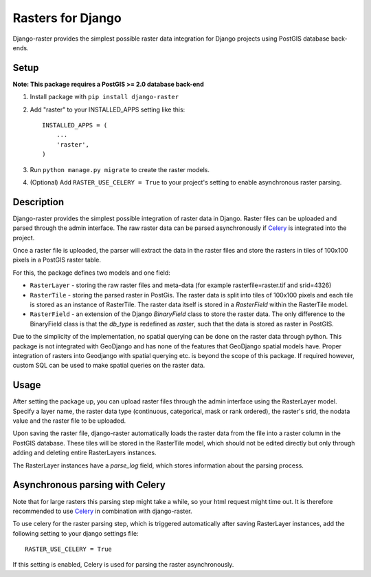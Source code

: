 Rasters for Django
==================

Django-raster provides the simplest possible raster data integration for Django projects using PostGIS database back-ends.

Setup
-----
**Note: This package requires a PostGIS >= 2.0 database back-end**

1. Install package with ``pip install django-raster``

2. Add "raster" to your INSTALLED_APPS setting like this::

        INSTALLED_APPS = (
            ...
            'raster',
        )

3. Run ``python manage.py migrate`` to create the raster models.

4. (Optional) Add ``RASTER_USE_CELERY = True`` to your project's setting to enable asynchronous raster parsing.

Description
-----------
Django-raster provides the simplest possible integration of raster
data in Django. Raster files can be uploaded and parsed through the admin interface. The raw raster data can be parsed asynchronously if `Celery <http://celeryproject.org/>`_ is integrated into the project.

Once a raster file is uploaded, the parser will extract the data in the raster files and store the rasters in tiles of 100x100 pixels in a PostGIS raster table. 

For this, the package defines two models and one field:

* ``RasterLayer`` - storing the raw raster files and meta-data (for example rasterfile=raster.tif and srid=4326)

* ``RasterTile`` - storing the parsed raster in PostGis. The raster data is split into tiles of 100x100 pixels and each tile is stored as an instance of RasterTile. The raster data itself is stored in a *RasterField* within the RasterTile model.

* ``RasterField`` - an extension of the Django `BinaryField` class to store the raster data. The only difference to the BinaryField class is that the *db_type* is redefined as *raster*, such that the data is stored as raster in PostGIS.

Due to the simplicity of the implementation, no spatial querying can be done on the raster data through python. This package is not integrated with GeoDjango and has none of the features that GeoDjango spatial models have. Proper integration of rasters into Geodjango with spatial querying etc. is beyond the scope of this package. If required however, custom SQL can be used to make spatial queries on the raster data.

Usage
-----
After setting the package up, you can upload raster files through the admin interface using the RasterLayer model. Specify a layer name, the raster data type (continuous, categorical, mask or rank ordered), the raster's srid, the nodata value and the raster file to be uploaded.

Upon saving the raster file, django-raster automatically loads the raster data from the file into a raster column in the PostGIS database. These tiles will be stored in the RasterTile model, which should not be edited directly but only through adding and deleting entire RasterLayers instances.

The RasterLayer instances have a *parse_log* field, which stores information about the parsing process.

Asynchronous parsing with Celery
--------------------------------
Note that for large rasters this parsing step might take a while, so your html request might time out. It is therefore recommended to use `Celery <http://celeryproject.org/>`_ in combination with django-raster.

To use celery for the raster parsing step, which is triggered automatically after saving RasterLayer instances, add the following setting to your django settings file::

        RASTER_USE_CELERY = True

If this setting is enabled, Celery is used for parsing the raster asynchronously.
